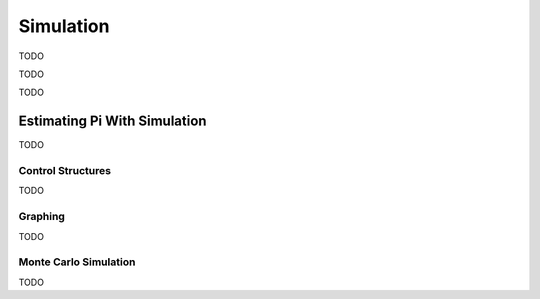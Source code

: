 .. _calculator_project_two:

==========
Simulation
==========

	
TODO 

.. image:: https://img.youtube.com/vi/qSR0jIKeMmU/maxresdefault.jpg
	:alt: Estimating Pi With Simulation 1/3
	:target: https://www.youtube.com/watch?v=qSR0jIKeMmU

TODO

.. image:: https://img.youtube.com/vi/J9ILZhPYds4/maxresdefault.jpg
	:alt: Estimating Pi With Simulation 2/3
	:target: https://www.youtube.com/watch?v=J9ILZhPYds4

TODO
	
Estimating Pi With Simulation
=============================

TODO

Control Structures
------------------

TODO

Graphing
--------

TODO

Monte Carlo Simulation
----------------------

TODO
